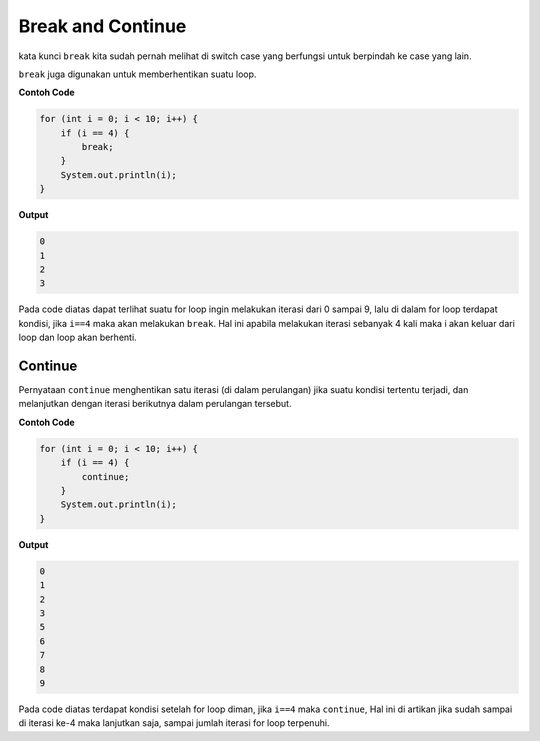 Break and Continue
---------------------
kata kunci ``break`` kita sudah pernah melihat di switch case yang berfungsi untuk berpindah ke case yang lain.

``break`` juga digunakan untuk memberhentikan suatu loop. 

**Contoh Code**

.. code:: java

    for (int i = 0; i < 10; i++) {
        if (i == 4) {
            break;
        }
        System.out.println(i);
    }

**Output**

.. code:: console

    0
    1
    2
    3


Pada code diatas dapat terlihat suatu for loop ingin melakukan iterasi dari 0 sampai 9,
lalu di dalam for loop terdapat kondisi, jika ``i==4`` maka akan melakukan ``break``. Hal ini apabila melakukan iterasi sebanyak 4 kali maka i akan keluar dari loop dan loop akan berhenti. 

Continue
~~~~~~~~~
Pernyataan ``continue`` menghentikan satu iterasi (di dalam perulangan) jika suatu kondisi tertentu terjadi, dan melanjutkan dengan iterasi berikutnya dalam perulangan tersebut.

**Contoh Code**

.. code:: java

    for (int i = 0; i < 10; i++) {
        if (i == 4) {
            continue;
        }
        System.out.println(i);
    }

**Output**

.. code:: console

    0
    1
    2
    3
    5
    6
    7
    8
    9

Pada code diatas terdapat kondisi setelah for loop diman, jika ``i==4`` maka ``continue``, 
Hal ini di artikan jika sudah sampai di iterasi ke-4 maka lanjutkan saja, sampai jumlah iterasi for loop terpenuhi.



